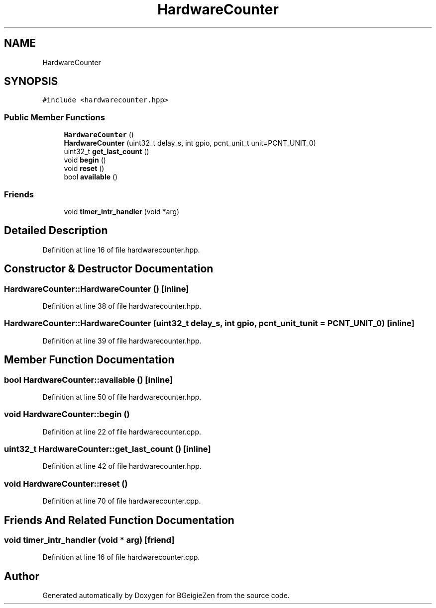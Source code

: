 .TH "HardwareCounter" 3 "Thu Mar 10 2022" "BGeigieZen" \" -*- nroff -*-
.ad l
.nh
.SH NAME
HardwareCounter
.SH SYNOPSIS
.br
.PP
.PP
\fC#include <hardwarecounter\&.hpp>\fP
.SS "Public Member Functions"

.in +1c
.ti -1c
.RI "\fBHardwareCounter\fP ()"
.br
.ti -1c
.RI "\fBHardwareCounter\fP (uint32_t delay_s, int gpio, pcnt_unit_t unit=PCNT_UNIT_0)"
.br
.ti -1c
.RI "uint32_t \fBget_last_count\fP ()"
.br
.ti -1c
.RI "void \fBbegin\fP ()"
.br
.ti -1c
.RI "void \fBreset\fP ()"
.br
.ti -1c
.RI "bool \fBavailable\fP ()"
.br
.in -1c
.SS "Friends"

.in +1c
.ti -1c
.RI "void \fBtimer_intr_handler\fP (void *arg)"
.br
.in -1c
.SH "Detailed Description"
.PP 
Definition at line 16 of file hardwarecounter\&.hpp\&.
.SH "Constructor & Destructor Documentation"
.PP 
.SS "HardwareCounter::HardwareCounter ()\fC [inline]\fP"

.PP
Definition at line 38 of file hardwarecounter\&.hpp\&.
.SS "HardwareCounter::HardwareCounter (uint32_t delay_s, int gpio, pcnt_unit_t unit = \fCPCNT_UNIT_0\fP)\fC [inline]\fP"

.PP
Definition at line 39 of file hardwarecounter\&.hpp\&.
.SH "Member Function Documentation"
.PP 
.SS "bool HardwareCounter::available ()\fC [inline]\fP"

.PP
Definition at line 50 of file hardwarecounter\&.hpp\&.
.SS "void HardwareCounter::begin ()"

.PP
Definition at line 22 of file hardwarecounter\&.cpp\&.
.SS "uint32_t HardwareCounter::get_last_count ()\fC [inline]\fP"

.PP
Definition at line 42 of file hardwarecounter\&.hpp\&.
.SS "void HardwareCounter::reset ()"

.PP
Definition at line 70 of file hardwarecounter\&.cpp\&.
.SH "Friends And Related Function Documentation"
.PP 
.SS "void timer_intr_handler (void * arg)\fC [friend]\fP"

.PP
Definition at line 16 of file hardwarecounter\&.cpp\&.

.SH "Author"
.PP 
Generated automatically by Doxygen for BGeigieZen from the source code\&.
